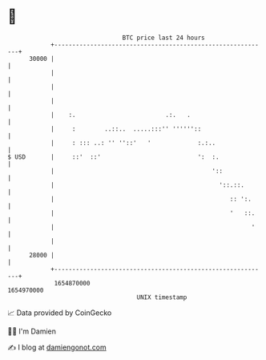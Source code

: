 * 👋

#+begin_example
                                   BTC price last 24 hours                    
               +------------------------------------------------------------+ 
         30000 |                                                            | 
               |                                                            | 
               |                                                            | 
               |                                                            | 
               |    :.                         .:.   .                      | 
               |     :        ..::..  .....:::'' ''''''::                   | 
               |     : ::: ..: '' ''::'   '             :.:..               | 
   $ USD       |     ::'  ::'                           ':  :.              | 
               |                                            '::             | 
               |                                              '::.::.       | 
               |                                                 :: ':.     | 
               |                                                 '   ::.    | 
               |                                                       '    | 
               |                                                            | 
         28000 |                                                            | 
               +------------------------------------------------------------+ 
                1654870000                                        1654970000  
                                       UNIX timestamp                         
#+end_example
📈 Data provided by CoinGecko

🧑‍💻 I'm Damien

✍️ I blog at [[https://www.damiengonot.com][damiengonot.com]]
